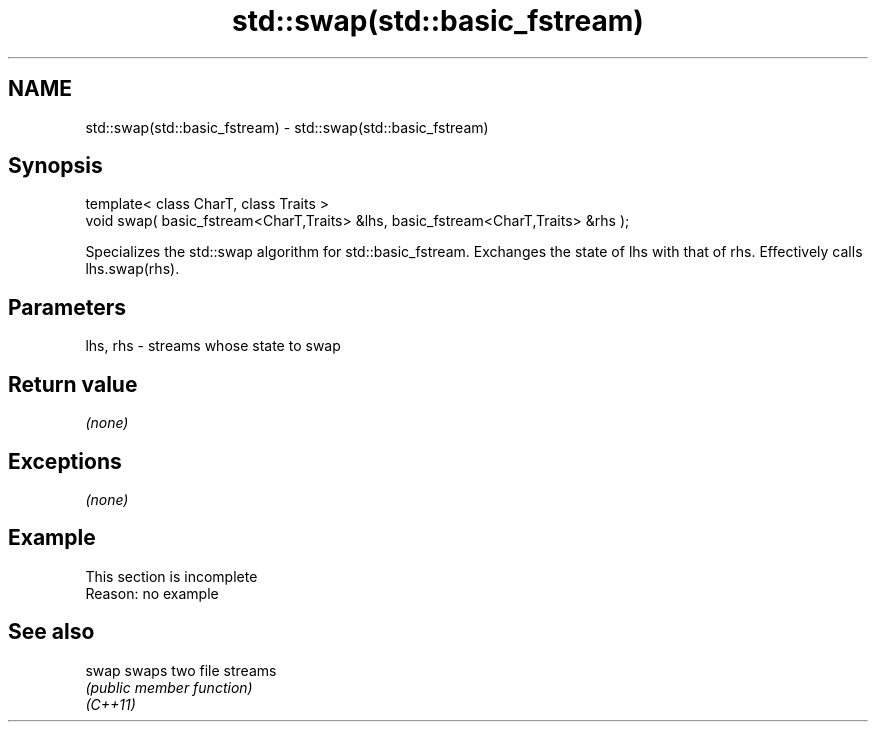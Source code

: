 .TH std::swap(std::basic_fstream) 3 "2020.03.24" "http://cppreference.com" "C++ Standard Libary"
.SH NAME
std::swap(std::basic_fstream) \- std::swap(std::basic_fstream)

.SH Synopsis

  template< class CharT, class Traits >
  void swap( basic_fstream<CharT,Traits> &lhs, basic_fstream<CharT,Traits> &rhs );

  Specializes the std::swap algorithm for std::basic_fstream. Exchanges the state of lhs with that of rhs. Effectively calls lhs.swap(rhs).

.SH Parameters


  lhs, rhs - streams whose state to swap


.SH Return value

  \fI(none)\fP

.SH Exceptions

  \fI(none)\fP

.SH Example


   This section is incomplete
   Reason: no example


.SH See also



  swap    swaps two file streams
          \fI(public member function)\fP
  \fI(C++11)\fP




